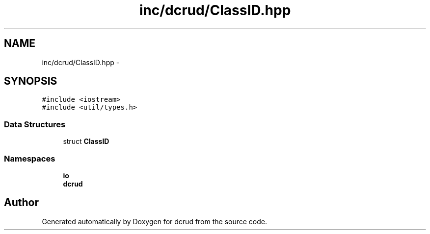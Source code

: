 .TH "inc/dcrud/ClassID.hpp" 3 "Mon Dec 14 2015" "Version 0.0.0" "dcrud" \" -*- nroff -*-
.ad l
.nh
.SH NAME
inc/dcrud/ClassID.hpp \- 
.SH SYNOPSIS
.br
.PP
\fC#include <iostream>\fP
.br
\fC#include <util/types\&.h>\fP
.br

.SS "Data Structures"

.in +1c
.ti -1c
.RI "struct \fBClassID\fP"
.br
.in -1c
.SS "Namespaces"

.in +1c
.ti -1c
.RI " \fBio\fP"
.br
.ti -1c
.RI " \fBdcrud\fP"
.br
.in -1c
.SH "Author"
.PP 
Generated automatically by Doxygen for dcrud from the source code\&.
